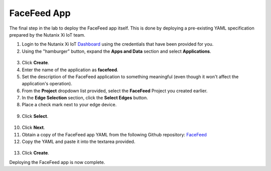 .. _app:

************
FaceFeed App
************

The final step in the lab to deploy the FaceFeed app itself.  This is done by deploying a pre-existing YAML specification prepared by the Nutanix Xi IoT team.

1. Login to the Nutanix Xi IoT Dashboard_ using the credentials that have been provided for you.
2. Using the "hamburger" button, expand the **Apps and Data** section and select **Applications**.

.. figure:: ../images/hamburger.png

3. Click **Create**.
4. Enter the name of the application as **facefeed**.
5. Set the description of the FaceFeed application to something meaningful (even though it won't affect the application's operation).
6. From the **Project** dropdown list provided, select the **FaceFeed** Project you created earlier.
7. In the **Edge Selection** section, click the **Select Edges** button.
8. Place a check mark next to your edge device.

.. figure:: ../images/create_app_select_edges.png

9. Click **Select**.

.. figure:: ../images/create_app_general.png

10. Click **Next**.
11. Obtain a copy of the FaceFeed app YAML from the following Github repository: FaceFeed_
12. Copy the YAML and paste it into the textarea provided.

.. figure:: ../images/create_app_yaml.png

13. Click **Create**.

Deploying the FaceFeed app is now complete.

.. _Dashboard: https://iot.nutanix.com/
.. _Functions: http://bit.ly/facefeed-functions
.. _FaceFeed: https://raw.githubusercontent.com/nutanixdev/xi-iot-lab/master/resources/facefeed.yaml?token=AAZ1Pf7P4FmvQQJylBmyY3XXn7lMezmYks5b45_YwA%3D%3D

